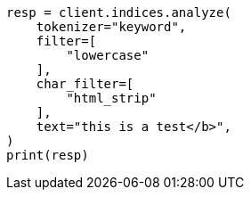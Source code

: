 // This file is autogenerated, DO NOT EDIT
// indices/analyze.asciidoc:189

[source, python]
----
resp = client.indices.analyze(
    tokenizer="keyword",
    filter=[
        "lowercase"
    ],
    char_filter=[
        "html_strip"
    ],
    text="this is a test</b>",
)
print(resp)
----
